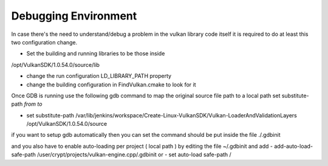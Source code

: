 Debugging Environment
=====================
In case there's the need to understand/debug a problem in the vulkan library code itself it is required to do at least this two configuration change.

- Set the building and running libraries to be those inside
/opt/VulkanSDK/1.0.54.0/source/lib

- change the run configuration LD_LIBRARY_PATH property
- change the building configuration in FindVulkan.cmake to look for it


Once GDB is running use the following gdb command to map the original source file path to a local path
set substitute-path *from* *to*

- set substitute-path /var/lib/jenkins/workspace/Create-Linux-VulkanSDK/Vulkan-LoaderAndValidationLayers /opt/VulkanSDK/1.0.54.0/source

if you want to setup gdb automatically then you can set the command should be put inside the file
./.gdbinit

and you also have to enable auto-loading per project ( local path ) by editing the file ~/.gdbinit and add
- add-auto-load-safe-path /user/crypt/projects/vulkan-engine.cpp/.gdbinit
or
- set auto-load safe-path /

